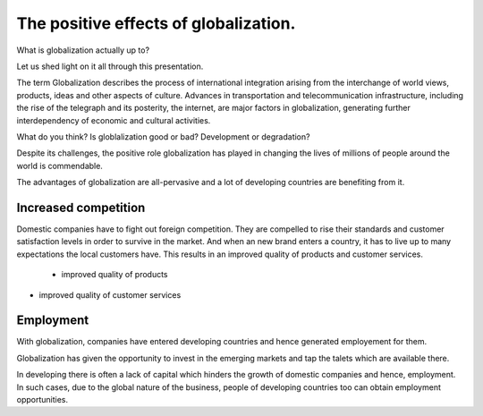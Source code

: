 
.. file:  positive-globalization.rst

.. date:  18 Mrz 2015

.. author: 


======================================
The positive effects of globalization.
======================================



What is globalization actually up to?

Let us shed light on it all through this presentation.

The term Globalization describes the process of international integration arising from the interchange of world views, products, ideas and other aspects of culture. Advances in transportation and telecommunication infrastructure, including the rise of the telegraph and its posterity, the internet, are major factors in globalization, generating further interdependency of economic and cultural activities.

What do you think? Is globlalization good or bad? Development or degradation?




Despite  its challenges, the positive role globalization has played in changing the lives of millions of people around the world is commendable. 

The advantages of globalization are all-pervasive and a lot of developing countries are benefiting from it.   



Increased competition
---------------------


Domestic companies have to fight out foreign competition. They are compelled to rise their standards and customer satisfaction levels in order to survive in the market. And when an new brand enters a country, it has to live up to many expectations the local customers have. This results in an improved quality of products and customer services.

  - improved quality of products

- improved quality of customer services


Employment
----------

With globalization, companies have entered developing countries and hence generated employement for them.

Globalization has given the opportunity to invest in the emerging markets and tap the talets which are available there.

In developing there is often a lack of capital which hinders the growth of domestic companies and hence, employment. In such cases, due to the global nature of the business, people of developing countries too can obtain employment opportunities.  
 








    
